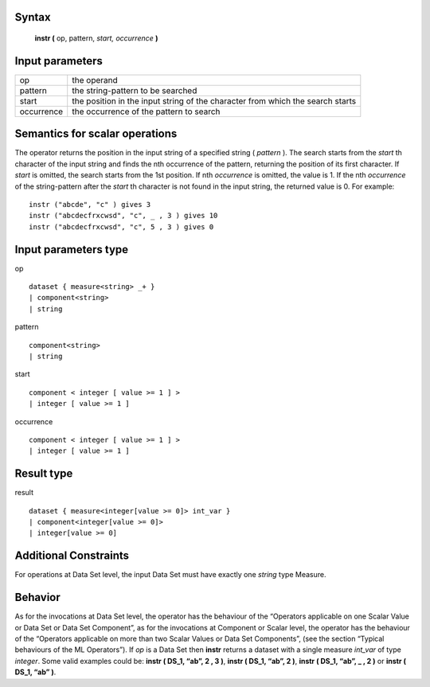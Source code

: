 ------
Syntax
------

    **instr (** op, pattern, *start, occurrence* **)**

----------------
Input parameters
----------------
.. list-table::

   * - op
     - the operand
   * - pattern
     - the string-pattern to be searched
   * - start
     - the position in the input string of the character from which the search starts
   * - occurrence
     - the occurrence of the pattern to search

------------------------------------
Semantics  for scalar operations
------------------------------------

The operator returns the position in the input string of a specified string ( *pattern* ).
The search starts from the *start* th character of the input string and finds the nth occurrence of the pattern,
returning the position of its first character.
If *start* is omitted, the search starts from the 1st position.
If nth *occurrence* is omitted, the value is 1.
If the nth *occurrence* of the string-pattern after the *start* th character is not found in the input string, the returned value is 0.
For example: ::

    instr ("abcde", "c" ) gives 3
    instr ("abcdecfrxcwsd", "c", _ , 3 ) gives 10
    instr ("abcdecfrxcwsd", "c", 5 , 3 ) gives 0

-----------------------------
Input parameters type
-----------------------------
op ::

    dataset { measure<string> _+ }
    | component<string>
    | string

pattern ::

    component<string>
    | string

start ::

    component < integer [ value >= 1 ] >
    | integer [ value >= 1 ]

occurrence ::

    component < integer [ value >= 1 ] >
    | integer [ value >= 1 ]

-----------------------------
Result type
-----------------------------
result :: 

    dataset { measure<integer[value >= 0]> int_var }
    | component<integer[value >= 0]>
    | integer[value >= 0]

-----------------------------
Additional Constraints
-----------------------------
For operations at Data Set level, the input Data Set must have exactly one *string* type Measure.

--------
Behavior
--------

As for the invocations at Data Set level, the operator has the behaviour of the “Operators applicable on one Scalar Value
or Data Set or Data Set Component”, as for the invocations at Component or Scalar level, the operator has the behaviour
of the “Operators applicable on more than two Scalar Values or Data Set Components”,
(see the section “Typical behaviours of the ML Operators”).
If *op* is a Data Set then **instr** returns a dataset with a single measure *int_var* of type *integer*.
Some valid examples could be: **instr ( DS_1, “ab”, 2 , 3 )**, **instr ( DS_1, “ab”, 2 )**, **instr ( DS_1, “ab”, _ , 2 )** or **instr ( DS_1, “ab” )**.



